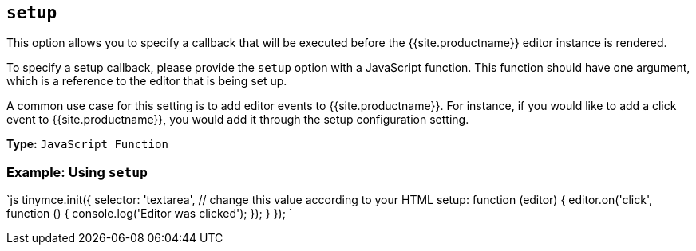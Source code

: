 == `setup`

This option allows you to specify a callback that will be executed before the {{site.productname}} editor instance is rendered.

To specify a setup callback, please provide the `setup` option with a JavaScript function. This function should have one argument, which is a reference to the editor that is being set up.

A common use case for this setting is to add editor events to {{site.productname}}. For instance, if you would like to add a click event to {{site.productname}}, you would add it through the setup configuration setting.

*Type:* `JavaScript Function`

=== Example: Using `setup`

`js
tinymce.init({
  selector: 'textarea',  // change this value according to your HTML
  setup: function (editor) {
    editor.on('click', function () {
      console.log('Editor was clicked');
    });
  }
});
`
